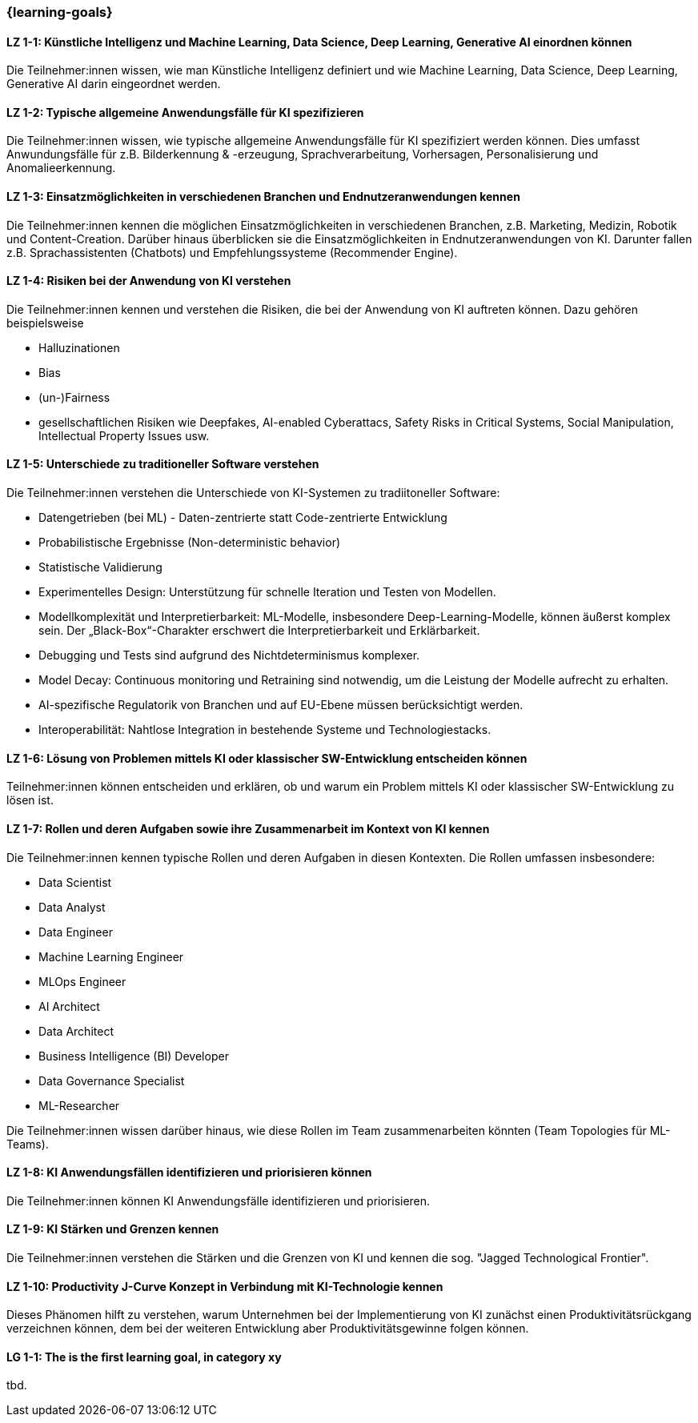 === {learning-goals}

// tag::DE[]

[[LZ-1-1]]
==== LZ 1-1: Künstliche Intelligenz und Machine Learning, Data Science, Deep Learning, Generative AI einordnen können

Die Teilnehmer:innen wissen, wie man Künstliche Intelligenz definiert und wie Machine Learning, Data Science, Deep Learning, Generative AI darin eingeordnet werden.

[[LZ-1-2]]
==== LZ 1-2: Typische allgemeine Anwendungsfälle für KI spezifizieren

Die Teilnehmer:innen wissen, wie typische allgemeine Anwendungsfälle für KI spezifiziert werden können. Dies umfasst Anwundungsfälle für  z.B. Bilderkennung & -erzeugung, Sprachverarbeitung, Vorhersagen, Personalisierung und Anomalieerkennung.

[[LZ-1-3]]
==== LZ 1-3: Einsatzmöglichkeiten in verschiedenen Branchen und Endnutzeranwendungen kennen

Die Teilnehmer:innen kennen die möglichen Einsatzmöglichkeiten in verschiedenen Branchen, z.B. Marketing, Medizin, Robotik und Content-Creation. Darüber hinaus überblicken sie die Einsatzmöglichkeiten in Endnutzeranwendungen von KI. Darunter fallen z.B. Sprachassistenten (Chatbots) und Empfehlungssysteme (Recommender Engine).


[[LZ-1-4]]
==== LZ 1-4: Risiken bei der Anwendung von KI verstehen

Die Teilnehmer:innen kennen und verstehen die Risiken, die bei der Anwendung von KI auftreten können. Dazu gehören beispielsweise

* Halluzinationen
* Bias
* (un-)Fairness 
* gesellschaftlichen Risiken wie Deepfakes, AI-enabled Cyberattacs, Safety Risks in Critical Systems, Social Manipulation, Intellectual Property Issues usw. 



[[LZ-1-5]]
==== LZ 1-5: Unterschiede zu traditioneller Software verstehen

Die Teilnehmer:innen verstehen die Unterschiede von KI-Systemen zu tradiitoneller Software:

* Datengetrieben (bei ML) - Daten-zentrierte statt Code-zentrierte Entwicklung
* Probabilistische Ergebnisse (Non-deterministic behavior)
* Statistische Validierung
* Experimentelles Design: Unterstützung für schnelle Iteration und Testen von Modellen.
* Modellkomplexität und Interpretierbarkeit: ML-Modelle, insbesondere Deep-Learning-Modelle, können äußerst komplex sein. Der „Black-Box“-Charakter erschwert die Interpretierbarkeit und Erklärbarkeit.
* Debugging und Tests sind aufgrund des Nichtdeterminismus komplexer.
* Model Decay: Continuous monitoring und Retraining sind notwendig, um die Leistung der Modelle aufrecht zu erhalten.
* AI-spezifische Regulatorik von Branchen und auf EU-Ebene müssen berücksichtigt werden.
* Interoperabilität: Nahtlose Integration in bestehende Systeme und Technologiestacks.

[[LZ-1-6]]
==== LZ 1-6: Lösung von Problemen mittels KI oder klassischer SW-Entwicklung entscheiden können

Teilnehmer:innen können entscheiden und erklären, ob und warum ein Problem mittels KI oder klassischer SW-Entwicklung zu lösen ist.

[[LZ-1-7]]
==== LZ 1-7: Rollen und deren Aufgaben sowie ihre Zusammenarbeit im Kontext von KI kennen

Die Teilnehmer:innen kennen typische Rollen und deren Aufgaben in diesen Kontexten. Die Rollen umfassen insbesondere:

* Data Scientist
* Data Analyst
* Data Engineer
* Machine Learning Engineer
* MLOps Engineer
* AI Architect
* Data Architect
* Business Intelligence (BI) Developer
* Data Governance Specialist
* ML-Researcher

Die Teilnehmer:innen wissen darüber hinaus, wie diese Rollen im Team zusammenarbeiten könnten (Team Topologies für ML-Teams).



[[LZ-1-8]]
==== LZ 1-8: KI Anwendungsfällen identifizieren und priorisieren können

Die Teilnehmer:innen können KI Anwendungsfälle identifizieren und priorisieren.

[[LZ-1-9]]
==== LZ 1-9: KI Stärken und Grenzen kennen

Die Teilnehmer:innen verstehen die Stärken und die Grenzen von KI und kennen die sog. "Jagged Technological Frontier".

[[LZ-1-10]]
==== LZ 1-10: Productivity J-Curve Konzept in Verbindung mit KI-Technologie kennen 

Dieses Phänomen hilft zu verstehen, warum Unternehmen bei der Implementierung von KI zunächst einen Produktivitätsrückgang verzeichnen können, dem bei der weiteren Entwicklung aber Produktivitätsgewinne folgen können.


// end::DE[]

// tag::EN[]
[[LG-1-1]]
==== LG 1-1: The is the first learning goal, in category xy
tbd.
// end::EN[]
